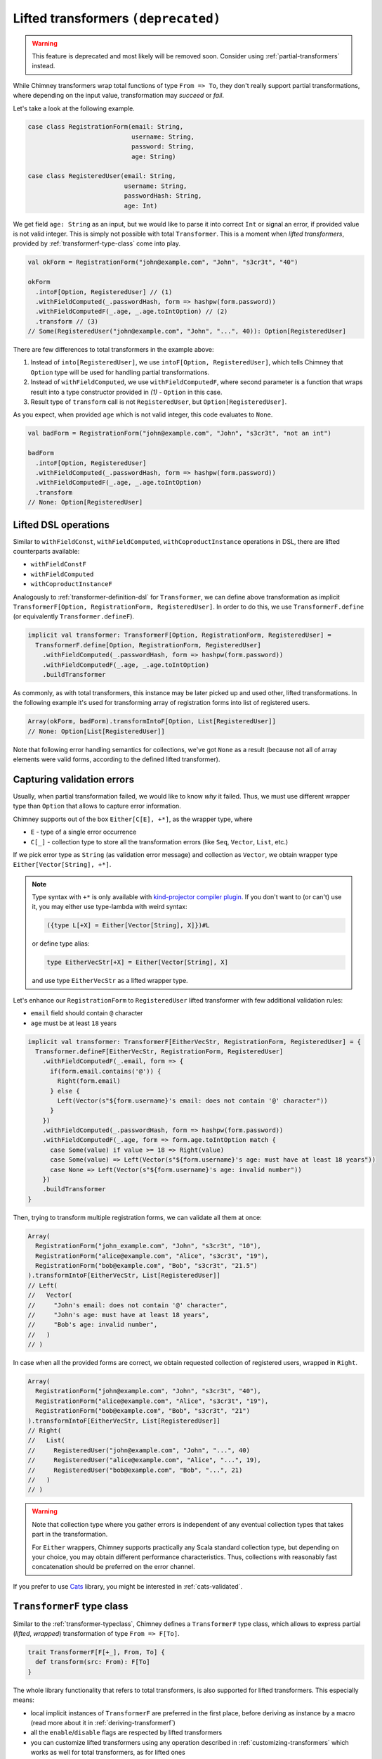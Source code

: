 .. _lifted-transformers:

Lifted transformers ``(deprecated)``
====================================

.. warning::

  This feature is deprecated and most likely will be removed soon.
  Consider using :ref:`partial-transformers` instead.


While Chimney transformers wrap total functions of type ``From => To``, they don't
really support partial transformations, where depending on the input value, transformation
may `succeed` or `fail`.

Let's take a look at the following example.

.. code-block:: scala

  case class RegistrationForm(email: String,
                              username: String,
                              password: String,
                              age: String)

  case class RegisteredUser(email: String,
                            username: String,
                            passwordHash: String,
                            age: Int)

We get field ``age: String`` as an input, but we would like to parse it into correct ``Int``
or signal an error, if provided value is not valid integer. This is simply not possible
with total ``Transformer``. This is a moment when `lifted transformers`, provided
by :ref:`transformerf-type-class` come into play.

.. code-block:: scala

  val okForm = RegistrationForm("john@example.com", "John", "s3cr3t", "40")

  okForm
    .intoF[Option, RegisteredUser] // (1)
    .withFieldComputed(_.passwordHash, form => hashpw(form.password))
    .withFieldComputedF(_.age, _.age.toIntOption) // (2)
    .transform // (3)
  // Some(RegisteredUser("john@example.com", "John", "...", 40)): Option[RegisteredUser]

There are few differences to total transformers in the example above:

1. Instead of ``into[RegisteredUser]``, we use ``intoF[Option, RegisteredUser]``, which
   tells Chimney that ``Option`` type will be used for handling partial transformations.
2. Instead of ``withFieldComputed``, we use ``withFieldComputedF``, where second parameter
   is a function that wraps result into a type constructor provided in `(1)` - ``Option``
   in this case.
3. Result type of ``transform`` call is not ``RegisteredUser``, but ``Option[RegisteredUser]``.

As you expect, when provided ``age`` which is not valid integer, this code evaluates to ``None``.

.. code-block:: scala

  val badForm = RegistrationForm("john@example.com", "John", "s3cr3t", "not an int")

  badForm
    .intoF[Option, RegisteredUser]
    .withFieldComputed(_.passwordHash, form => hashpw(form.password))
    .withFieldComputedF(_.age, _.age.toIntOption)
    .transform
  // None: Option[RegisteredUser]


Lifted DSL operations
---------------------

Similar to ``withFieldConst``, ``withFieldComputed``, ``withCoproductInstance`` operations in DSL,
there are lifted counterparts available:

- ``withFieldConstF``
- ``withFieldComputed``
- ``withCoproductInstanceF``

Analogously to :ref:`transformer-definition-dsl` for ``Transformer``, we can define above transformation
as implicit ``TransformerF[Option, RegistrationForm, RegisteredUser]``. In order to do this,
we use ``TransformerF.define`` (or equivalently ``Transformer.defineF``).

.. code-block:: scala

  implicit val transformer: TransformerF[Option, RegistrationForm, RegisteredUser] =
    TransformerF.define[Option, RegistrationForm, RegisteredUser]
      .withFieldComputed(_.passwordHash, form => hashpw(form.password))
      .withFieldComputedF(_.age, _.age.toIntOption)
      .buildTransformer

As commonly, as with total transformers, this instance may be later picked up and used other,
lifted transformations. In the following example it's used for transforming array of registration
forms into list of registered users.

.. code-block:: scala

  Array(okForm, badForm).transformIntoF[Option, List[RegisteredUser]]
  // None: Option[List[RegisteredUser]]

Note that following error handling semantics for collections, we've got ``None`` as a result
(because not all of array elements were valid forms, according to the defined lifted transformer).

.. _capturing-validation-errors:

Capturing validation errors
---------------------------

Usually, when partial transformation failed, we would like to know `why` it failed.
Thus, we must use different wrapper type than ``Option`` that allows to capture error information.

Chimney supports out of the box ``Either[C[E], +*]``, as the wrapper type, where

- ``E`` - type of a single error occurrence
- ``C[_]`` - collection type to store all the transformation errors (like ``Seq``, ``Vector``, ``List``, etc.)

If we pick error type as ``String`` (as validation error message) and collection as ``Vector``,
we obtain wrapper type ``Either[Vector[String], +*]``.

.. note::

  Type syntax with ``+*`` is only available with
  `kind-projector compiler plugin <https://github.com/typelevel/kind-projector>`_.
  If you don't want to (or can't) use it, you may either use type-lambda with weird syntax:

  .. code-block:: scala

    ({type L[+X] = Either[Vector[String], X]})#L

  or define type alias:

  .. code-block:: scala

    type EitherVecStr[+X] = Either[Vector[String], X]

  and use type ``EitherVecStr`` as a lifted wrapper type.


Let's enhance our ``RegistrationForm`` to ``RegisteredUser`` lifted transformer with few
additional validation rules:

- ``email`` field should contain ``@`` character
- ``age`` must be at least ``18`` years


.. code-block:: scala

  implicit val transformer: TransformerF[EitherVecStr, RegistrationForm, RegisteredUser] = {
    Transformer.defineF[EitherVecStr, RegistrationForm, RegisteredUser]
      .withFieldComputedF(_.email, form => {
        if(form.email.contains('@')) {
          Right(form.email)
        } else {
          Left(Vector(s"${form.username}'s email: does not contain '@' character"))
        }
      })
      .withFieldComputed(_.passwordHash, form => hashpw(form.password))
      .withFieldComputedF(_.age, form => form.age.toIntOption match {
        case Some(value) if value >= 18 => Right(value)
        case Some(value) => Left(Vector(s"${form.username}'s age: must have at least 18 years"))
        case None => Left(Vector(s"${form.username}'s age: invalid number"))
      })
      .buildTransformer
  }

Then, trying to transform multiple registration forms, we can validate all them at once:

.. code-block:: scala

  Array(
    RegistrationForm("john_example.com", "John", "s3cr3t", "10"),
    RegistrationForm("alice@example.com", "Alice", "s3cr3t", "19"),
    RegistrationForm("bob@example.com", "Bob", "s3cr3t", "21.5")
  ).transformIntoF[EitherVecStr, List[RegisteredUser]]
  // Left(
  //   Vector(
  //     "John's email: does not contain '@' character",
  //     "John's age: must have at least 18 years",
  //     "Bob's age: invalid number",
  //   )
  // )

In case when all the provided forms are correct, we obtain requested collection of
registered users, wrapped in ``Right``.

.. code-block:: scala

  Array(
    RegistrationForm("john@example.com", "John", "s3cr3t", "40"),
    RegistrationForm("alice@example.com", "Alice", "s3cr3t", "19"),
    RegistrationForm("bob@example.com", "Bob", "s3cr3t", "21")
  ).transformIntoF[EitherVecStr, List[RegisteredUser]]
  // Right(
  //   List(
  //     RegisteredUser("john@example.com", "John", "...", 40)
  //     RegisteredUser("alice@example.com", "Alice", "...", 19),
  //     RegisteredUser("bob@example.com", "Bob", "...", 21)
  //   )
  // )

.. warning::

   Note that collection type where you gather errors is independent of
   any eventual collection types that takes part in the transformation.

   For ``Either`` wrappers, Chimney supports practically any Scala standard collection
   type, but depending on your choice, you may obtain different performance characteristics.
   Thus, collections with reasonably fast concatenation should be preferred on the
   error channel.


If you prefer to use `Cats <https://typelevel.org/cats>`_ library, you might be
interested in :ref:`cats-validated`.


.. _transformerf-type-class:

``TransformerF`` type class
---------------------------

Similar to the :ref:`transformer-typeclass`, Chimney defines a ``TransformerF`` type class,
which allows to express partial (`lifted`, `wrapped`) transformation of type ``From => F[To]``.

.. code-block:: scala

  trait TransformerF[F[+_], From, To] {
    def transform(src: From): F[To]
  }


The whole library functionality that refers to total transformers,
is also supported for lifted transformers. This especially means:

- local implicit instances of ``TransformerF`` are preferred in the first place,
  before deriving as instance by a macro (read more about it in :ref:`deriving-transformerf`)
- all the ``enable``/``disable`` flags are respected by lifted transformers
- you can customize lifted transformers using any operation described in
  :ref:`customizing-transformers` which works as well for total transformers,
  as for lifted ones
- all the :ref:`standard-transformers` rules are provided for lifted transformers too
- derivation for case classes, tuples, Java beans are supported too

.. note::

  Note that for convenience of some operations, ``F`` is defined with as
  `covariant` type constructor.


Supporting custom ``F[_]``
--------------------------

Chimney provides pluggable interface that allows you to use your own
``F[_]`` type constructor in lifted transformations.

The library defines ``TransformerFSupport`` type class, as follows.

.. code-block:: scala

  trait TransformerFSupport[F[+_]] {
    def pure[A](value: A): F[A]
    def product[A, B](fa: F[A], fb: => F[B]): F[(A, B)]
    def map[A, B](fa: F[A], f: A => B): F[B]
    def traverse[M, A, B](it: Iterator[A], f: A => F[B])(implicit fac: Factory[B, M]): F[M]
  }

.. important::

  Chimney macros, during lifted transformer derivation, resolve implicit instance
  of ``TransformerFSupport`` for requested wrapper type constructor and use it
  in various places in emitted code.

In order to be able to use wrapper type of your choice, you need to implement
an instance of ``TransformerFSupport`` and put it as implicit term in the scope of usage.

For those familiar with `applicative functors` and `traversable` type classes,
implementation of these methods should be obvious. Yet it gives some choice about
semantics of error handling.

Chimney supports ``Option``, ``Either`` and ``cats.data.Validated``
(in :ref:`lifted-cats-integration`) just exactly by providing implicit instaces of
``TransformerFSupport`` implemented for those wrapper types.


Error path support
--------------------------

.. warning::

    Support for enhanced error paths is currently an experimental feature and we don't
    guarantee it will be included in the next library versions in the same shape.

Chimney provides ability to trace errors in lifted transformers.
For using it you need to implement an instance of ``TransformerFErrorPathSupport``

.. code-block:: scala

    trait TransformerFErrorPathSupport[F[+_]] {
      def addPath[A](fa: F[A], node: ErrorPathNode): F[A]
    }

There are 4 different types of of ``ErrorPathNode``:
    - ``Accessor`` for case class field or java bean getter
    - ``Index`` for collection index
    - ``MapKey`` for map key
    - ``MapValue`` for map value

In case if Chimney can resolve instance of ``TransformerFErrorPathSupport`` in scope of your
lifted transformer, each error in transformation will contain path of nodes to error location

Out of box Chimney contains instance for Either[C[TransformationError[M]], +*], where
    - ``M`` - type of error message
    - ``C[_]`` - collection type to store all the transformation errors (like Seq, Vector, List, etc.)
    - ``TransformationError`` - default implementation of error containing path

Let’s take a look at the following example:

.. code-block:: scala

    type V[+A] = Either[List[TransformationError[String]], A]

    implicit val intParse: TransformerF[V, String, Int] =
      str => Try(str.toInt).toEither.left.map(_ => List(TransformationError(s"Can't parse int from '$str'")))

    // Raw domain
    case class RawData(id: String, links: List[RawLink])

    case class RawLink(id: String, mapping: Map[RawLinkKey, RawLinkValue])

    case class RawLinkKey(id: String)

    case class RawLinkValue(value: String)

    // Domain
    case class Data(id: Int, links: List[Link])

    case class Link(id: Int, mapping: Map[LinkKey, LinkValue])

    case class LinkKey(id: Int)

    case class LinkValue(value: Int)

    val rawData = RawData(
      "undefined",
      List(RawLink("null", Map(RawLinkKey("error") -> RawLinkValue("invalid"))))
    )

    // Errors output
    rawData.transformIntoF[V, Data] == Left(
      List(
        TransformationError(
          "Can't parse int from undefined",
          List(Accessor("id"))
        ),
        TransformationError(
          "Can't parse int from null",
          List(Accessor("links"), Index(0), Accessor("id"))
        ),
        TransformationError(
          "Can't parse int from error",
          List(
            Accessor("links"),
            Index(0),
            Accessor("mapping"),
            MapKey(RawLinkKey("error")),
            Accessor("id")
          )
        ),
        TransformationError(
          "Can't parse int from invalid",
          List(
            Accessor("links"),
            Index(0),
            Accessor("mapping"),
            MapValue(RawLinkKey("error")),
            Accessor("value")
          )
        )
      )
    )

    // Using build in showErrorPath
    def printError(err: TransformationError[String]): String =
      s"${err.message} on ${err.showErrorPath}"

    rawData.transformIntoF[V, Data].left.toOption.map(_.map(printError)) ==
      Some(
        List(
          "Can't parse int from undefined on id",
          "Can't parse int from null on links(0).id",
          "Can't parse int from error on links(0).mapping.keys(RawLinkKey(error)).id",
          "Can't parse int from invalid on links(0).mapping(RawLinkKey(error)).value"
        )
      )

Emitted code
------------

Curious how the emitted code for lifted transformers looks like?

Let's first refactor the transformation defined above, which is equivalent to the
previous one, but with few functions extracted out - their implementation is not
really important at this point.

.. code-block:: scala

  def validateEmail(form: RegistrationForm): EitherVecStr[String] = ...
  def computePasswordHash(form: RegistrationForm): String = ...
  def validateAge(form: RegistrationForm): EitherVecStr[Int] = ...

  implicit val transformer: TransformerF[EitherVecStr, RegistrationForm, RegisteredUser] = {
    Transformer.defineF[EitherVecStr, RegistrationForm, RegisteredUser]
      .withFieldComputedF(_.email, validateEmail)
      .withFieldComputed(_.passwordHash, computePasswordHash)
      .withFieldComputedF(_.age, validateAge)
      .buildTransformer
  }

The ``.buildTransformer`` call generates implementation of ``TransformerF``, which is
semantically equivalent to the following, hand-crafted version.

.. code-block:: scala

  implicit val transformer: TransformerF[EitherVecStr, RegistrationForm, RegisteredUser] = {

    val tfs: TransformerFSupport[EitherVecStr] = ... // resolved implicit instance

    new TransformerF[EitherVecStr, RegistrationForm, RegisteredUser] {
      def transform(form: RegistrationForm): EitherVecStr[RegisteredUser] = {
        tfs.map(
          tfs.product(validateEmail(form), validateAge(form)),
          { case (email: String, age: Int) =>
            RegisteredUser(
              email,
              form.username,
              computePasswordHash(form.password),
              age
            )
          }
        )
      }
    }
  }

``tfs.product`` is used to combine results of successful validations into
a tuple type ``(email, age): (String, Int)``. In case that some validations
failed, validation errors are combined together also by ``tfs.product``.

Then, if all validations passed, ``tfs.map`` transforms their results to
a target value of type ``RegisteredUser``. Otherwise, ``tfs.map`` just
passes validation errors as a final result.

.. note::

  - only functions provided by ``withFieldComputedF`` are working with the wrapper
    type ``F``
  - remaining fields transformations (indentity transformer for
    ``username`` and a function provided by ``withFieldComputed`` for ``password``)
    work without any wrapping with ``F``

  This strategy leads to generating particularly efficient code.


.. _deriving-transformerf:

Deriving lifted transformers
----------------------------

When deriving a ``TransformerF[F, From, To]`` instance, where:

- type ``From`` consists of some type ``F1``
- type ``To`` consists of some type ``T1``
- ``F1`` in ``From`` is a counterpart of ``T1`` in ``To``

...we need to have transformation from ``F1`` to ``T1`` in order to be able to
derive requested ``TransformerF``.

The rule is that:

1. we first check for function ``F1 => F[T1]`` passed to lifted DSL
   operations (``withFieldConstF``, ``withFieldComputedF``, etc.)
   or function ``F1 => T1`` passed to total DSL operations
   (``withFieldConst``, ``withFieldComputed``, etc.)

   - whichever was found, it's used in the first place
   - the last one passed in DSL for given field/type wins

2. then we look for implicit instances for ``TransformerF[F, F1, T1]``
   and ``Transformer[F1, T1]``

   - if both of them were found, ambiguity compilation error is reported
   - if only one of them was found, it's used
3. we try to derive lifted ``TransformerF[F, F1, T1]`` using library rules
